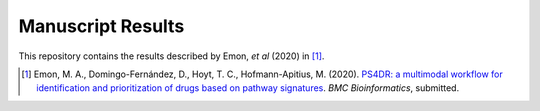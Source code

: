Manuscript Results
==================
This repository contains the results described by Emon, *et al* (2020) in [1]_.

.. [1] Emon, M. A., Domingo-Fernández, D., Hoyt, T. C., Hofmann-Apitius, M. (2020). `PS4DR: a multimodal workflow for identification and prioritization of drugs based on pathway signatures <https://www.researchsquare.com/article/b5c8e83b-9200-4fa7-b9ba-24305b8c1bc4/v1/>`_. *BMC Bioinformatics*, submitted.
